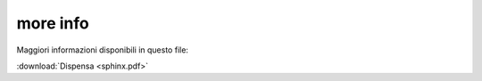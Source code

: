 .. _capitolo4:

more info 
=========

Maggiori informazioni disponibili in questo file: 

:download:`Dispensa <sphinx.pdf>`